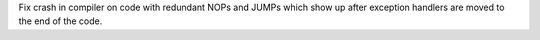 Fix crash in compiler on code with redundant NOPs and JUMPs which show up
after exception handlers are moved to the end of the code.
